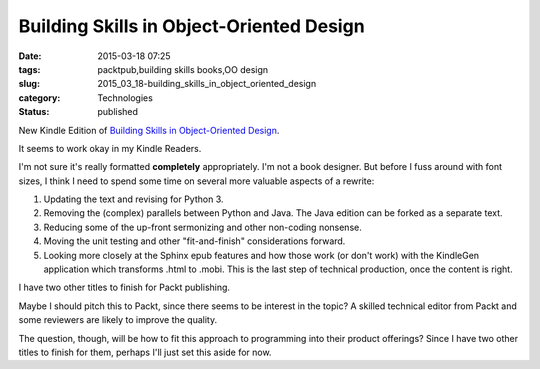 Building Skills in Object-Oriented Design
=========================================

:date: 2015-03-18 07:25
:tags: packtpub,building skills books,OO design
:slug: 2015_03_18-building_skills_in_object_oriented_design
:category: Technologies
:status: published


New Kindle Edition of `Building Skills in Object-Oriented
Design <http://www.itmaybeahack.com/homepage/books/oodesign.html>`__.

It seems to work okay in my Kindle Readers.

I'm not sure it's really formatted **completely** appropriately. I'm
not a book designer. But before I fuss around with font sizes, I think
I need to spend some time on several more valuable aspects of a
rewrite:

#.  Updating the text and revising for Python 3.

#.  Removing the (complex) parallels between Python and Java. The Java edition can be forked as a separate text.

#.  Reducing some of the up-front sermonizing and other non-coding nonsense.

#.  Moving the unit testing and other "fit-and-finish" considerations forward.

#.  Looking more closely at the Sphinx epub features and how those work
    (or don't work) with the KindleGen application which transforms .html
    to .mobi. This is the last step of technical production, once the
    content is right.

I have two other titles to finish for Packt publishing.

Maybe I should pitch this to Packt, since there seems to be interest
in the topic? A skilled technical editor from Packt and some
reviewers are likely to improve the quality.

The question, though, will be how to fit this approach to programming
into their product offerings? Since I have two other titles to finish
for them, perhaps I'll just set this aside for now.





